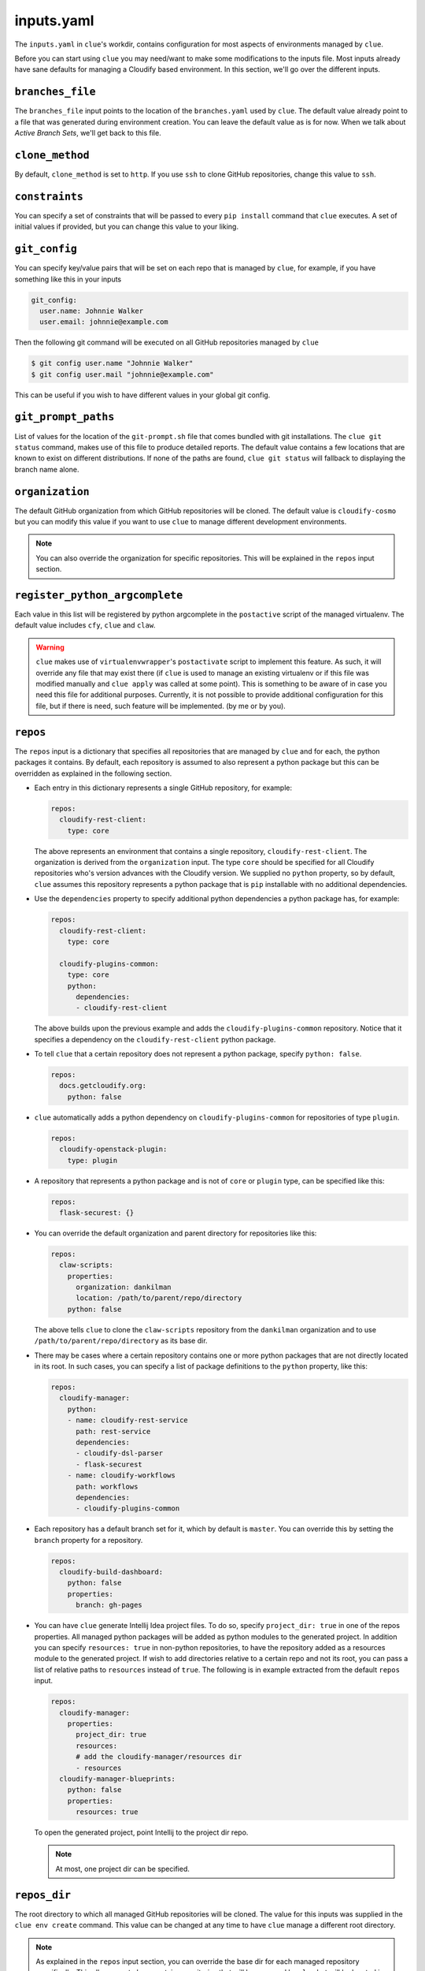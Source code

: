 inputs.yaml
===========

The ``inputs.yaml`` in ``clue``'s workdir, contains configuration for most
aspects of environments managed by ``clue``.

Before you can start using ``clue`` you may need/want to make some modifications
to the inputs file. Most inputs already have sane defaults for managing a Cloudify
based environment. In this section, we'll go over the different inputs.

``branches_file``
-----------------
The ``branches_file`` input points to the location of the ``branches.yaml`` used
by ``clue``. The default value already point to a file that was generated during
environment creation. You can leave the default value as is for now. When we
talk about *Active Branch Sets*, we'll get back to this file.

.. _clone_method:

``clone_method``
----------------
By default, ``clone_method`` is set to ``http``. If you use ``ssh`` to clone GitHub
repositories, change this value to ``ssh``.

``constraints``
---------------
You can specify a set of constraints that will be passed to every ``pip install``
command that ``clue`` executes. A set of initial values if provided, but you
can change this value to your liking.

``git_config``
--------------
You can specify key/value pairs that will be set on each repo that is managed
by ``clue``, for example, if you have something like this in your inputs

.. code-block:: yaml

    git_config:
      user.name: Johnnie Walker
      user.email: johnnie@example.com

Then the following git command will be executed on all GitHub repositories managed
by ``clue``

.. code-block:: sh

    $ git config user.name "Johnnie Walker"
    $ git config user.mail "johnnie@example.com"

This can be useful if you wish to have different values in your global git config.

``git_prompt_paths``
--------------------
List of values for the location of the ``git-prompt.sh`` file that comes bundled
with git installations. The ``clue git status`` command, makes use of this file
to produce detailed reports. The default value contains a few locations that are
known to exist on different distributions.
If none of the paths are found, ``clue git status`` will fallback to displaying
the branch name alone.

``organization``
----------------
The default GitHub organization from which GitHub repositories will be cloned.
The default value is ``cloudify-cosmo`` but you can modify this value if you
want to use ``clue`` to manage different development environments.

.. note::
    You can also override the organization for specific repositories. This will
    be explained in the ``repos`` input section.

``register_python_argcomplete``
-------------------------------
Each value in this list will be registered by python argcomplete in the ``postactive``
script of the managed virtualenv. The default value includes ``cfy``, ``clue``
and ``claw``.

.. warning::
    ``clue`` makes use of ``virtualenvwrapper``'s ``postactivate`` script to
    implement this feature. As such, it will override any file that may exist
    there (if ``clue`` is used to manage an existing virtualenv or if this file
    was modified manually and ``clue apply`` was called at some point). This
    is something to be aware of in case you need this file for additional
    purposes. Currently, it is not possible to provide additional configuration
    for this file, but if there is need, such feature will be implemented. (by
    me or by you).

.. _repos:

``repos``
---------
The ``repos`` input is a dictionary that specifies all repositories that are
managed by ``clue`` and for each, the python packages it contains.
By default, each repository is assumed to also represent a python package but
this can be overridden as explained in the following section.

*   Each entry in this dictionary represents a single GitHub repository, for example:

    .. code-block:: yaml

        repos:
          cloudify-rest-client:
            type: core

    The above represents an environment that contains a single
    repository, ``cloudify-rest-client``. The organization is derived from the
    ``organization`` input. The type ``core`` should be specified for all Cloudify
    repositories who's version advances with the Cloudify version. We supplied
    no ``python`` property, so by default, ``clue`` assumes this repository represents
    a python package that is ``pip`` installable with no additional dependencies.

*   Use the ``dependencies`` property to specify additional python dependencies a
    python package has, for example:

    .. code-block:: yaml

        repos:
          cloudify-rest-client:
            type: core

          cloudify-plugins-common:
            type: core
            python:
              dependencies:
              - cloudify-rest-client

    The above builds upon the previous example and adds the ``cloudify-plugins-common``
    repository. Notice that it specifies a dependency on the ``cloudify-rest-client``
    python package.

*   To tell ``clue`` that a certain repository does not represent a python package,
    specify ``python: false``.

    .. code-block:: yaml

        repos:
          docs.getcloudify.org:
            python: false


*   ``clue`` automatically adds a python dependency on ``cloudify-plugins-common``
    for repositories of type ``plugin``.

    .. code-block:: yaml

        repos:
          cloudify-openstack-plugin:
            type: plugin

*   A repository that represents a python package and is not of ``core`` or ``plugin``
    type, can be specified like this:

    .. code-block:: yaml

        repos:
          flask-securest: {}

*   You can override the default organization and parent directory for repositories
    like this:

    .. code-block:: yaml

        repos:
          claw-scripts:
            properties:
              organization: dankilman
              location: /path/to/parent/repo/directory
            python: false

    The above tells ``clue`` to clone the ``claw-scripts`` repository from the ``dankilman``
    organization and to use ``/path/to/parent/repo/directory`` as its base dir.

*   There may be cases where a certain repository contains one or more python
    packages that are not directly located in its root. In such cases, you can
    specify a list of package definitions to the ``python`` property, like this:

    .. code-block:: yaml

        repos:
          cloudify-manager:
            python:
            - name: cloudify-rest-service
              path: rest-service
              dependencies:
              - cloudify-dsl-parser
              - flask-securest
            - name: cloudify-workflows
              path: workflows
              dependencies:
              - cloudify-plugins-common

*   Each repository has a default branch set for it, which by default is ``master``.
    You can override this by setting the ``branch`` property for a repository.

    .. code-block:: yaml

        repos:
          cloudify-build-dashboard:
            python: false
            properties:
              branch: gh-pages

*    You can have ``clue`` generate Intellij Idea project files. To do so,
     specify ``project_dir: true`` in one of the repos properties.
     All managed python packages will be added as python modules to the generated
     project. In addition you can specify ``resources: true`` in non-python
     repositories, to have the repository added as a resources module to the
     generated project. If wish to add directories relative to a certain repo
     and not its root, you can pass a list of relative paths to ``resources``
     instead of ``true``. The following is in example extracted from the default
     ``repos`` input.

     .. code-block:: yaml

          repos:
            cloudify-manager:
              properties:
                project_dir: true
                resources:
                # add the cloudify-manager/resources dir
                - resources
            cloudify-manager-blueprints:
              python: false
              properties:
                resources: true

     To open the generated project, point Intellij to the project dir repo.

     .. note::
        At most, one project dir can be specified.

``repos_dir``
-------------
The root directory to which all managed GitHub repositories will be cloned.
The value for this inputs was supplied in the ``clue env create`` command.
This value can be changed at any time to have ``clue`` manage a different
root directory.

.. note::
    As explained in the ``repos`` input section, you can override the base dir
    for each managed repository specifically. This allows you to have certain
    repositories that will be managed by ``clue`` but will be located in different
    base directories.

``requirements``
----------------
A list of additional requirements that will be installed in the managed virtualenv.
The default value contains ``flake8``, ``tox``, ``nose`` and a few other testing
frameworks. You can update this list to your liking.

.. _virtualenv_name:

``virtualenv_name``
-------------------
The name of the ``virtualenvwrapper`` virtualenv. The default value is ``cloudify``.
If this virtualenv already exists, ``clue`` will make use of it, otherwise, it will
create a new virtualenv using ``mkvirtualenv {{virtualenv_name}}``.

``virtualenvwrapper_path``
--------------------------
If ``virtualenvwrapper`` is installed system wide, the default value
``virtualenvwrapper.sh`` can be used. Otherwise, a full path to this script
should be supplied.
